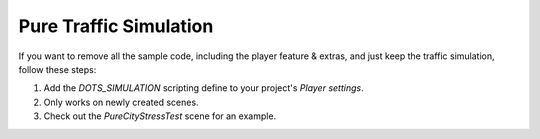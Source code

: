 Pure Traffic Simulation
=====

If you want to remove all the sample code, including the player feature & extras, and just keep the traffic simulation, follow these steps:

#. Add the `DOTS_SIMULATION` scripting define to your project's `Player settings`.
#. Only works on newly created scenes.
#. Check out the `PureCityStressTest` scene for an example.
